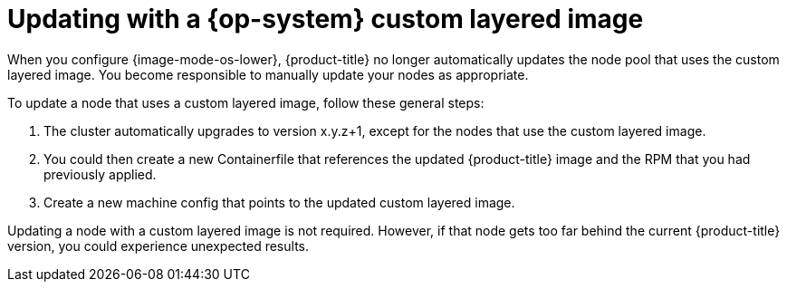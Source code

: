 // Module included in the following assemblies:
//
// * machine_configuration/coreos-layering.adoc

:_mod-docs-content-type: REFERENCE
[id="coreos-layering-updating_{context}"]
= Updating with a {op-system} custom layered image

When you configure {image-mode-os-lower}, {product-title} no longer automatically updates the node pool that uses the custom layered image. You become responsible to manually update your nodes as appropriate.

To update a node that uses a custom layered image, follow these general steps:

. The cluster automatically upgrades to version x.y.z+1, except for the nodes that use the custom layered image.

. You could then create a new Containerfile that references the updated {product-title} image and the RPM that you had previously applied.

. Create a new machine config that points to the updated custom layered image.

Updating a node with a custom layered image is not required. However, if that node gets too far behind the current {product-title} version, you could experience unexpected results.